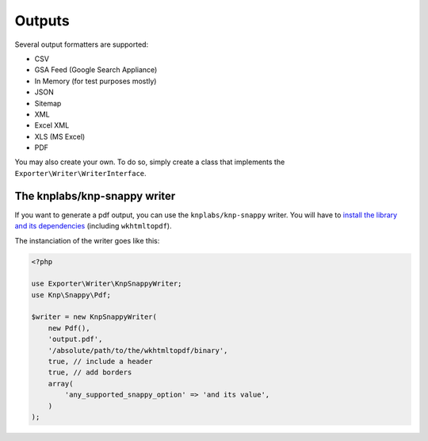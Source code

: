 =======
Outputs
=======

Several output formatters are supported:

* CSV
* GSA Feed (Google Search Appliance)
* In Memory (for test purposes mostly)
* JSON
* Sitemap
* XML
* Excel XML
* XLS (MS Excel)
* PDF

You may also create your own. To do so, simply create a class that implements the ``Exporter\Writer\WriterInterface``.

The knplabs/knp-snappy writer
=============================

If you want to generate a pdf output, you can use the ``knplabs/knp-snappy`` writer.
You will have to `install the library and its dependencies <https://github.com/KnpLabs/snappy>`_
(including ``wkhtmltopdf``).

The instanciation of the writer goes like this:

.. code-block:: php

    <?php

    use Exporter\Writer\KnpSnappyWriter;
    use Knp\Snappy\Pdf;

    $writer = new KnpSnappyWriter(
        new Pdf(),
        'output.pdf',
        '/absolute/path/to/the/wkhtmltopdf/binary',
        true, // include a header
        true, // add borders
        array(
            'any_supported_snappy_option' => 'and its value',
        )
    );
